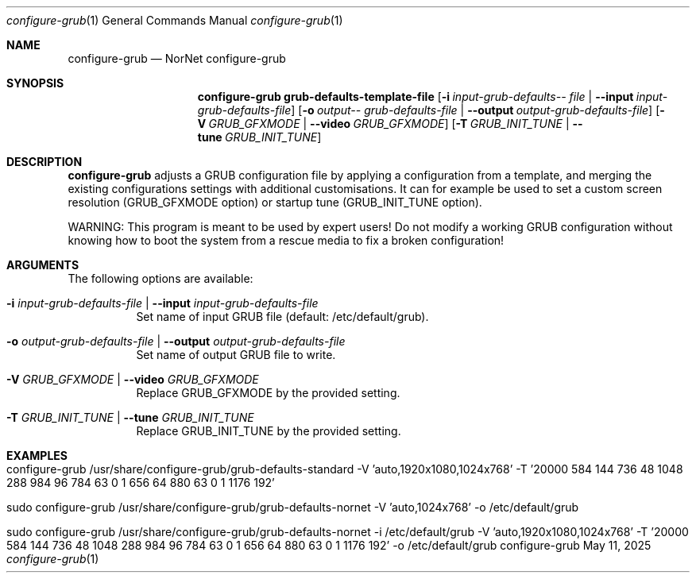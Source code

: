 .\" ==========================================================================
.\"         ____            _                     _____           _
.\"        / ___| _   _ ___| |_ ___ _ __ ___     |_   _|__   ___ | |___
.\"        \___ \| | | / __| __/ _ \ '_ ` _ \ _____| |/ _ \ / _ \| / __|
.\"         ___) | |_| \__ \ ||  __/ | | | | |_____| | (_) | (_) | \__ \
.\"        |____/ \__, |___/\__\___|_| |_| |_|     |_|\___/ \___/|_|___/
.\"               |___/
.\"                             --- System-Tools ---
.\"                  https://www.nntb.no/~dreibh/system-tools/
.\" ==========================================================================
.\"
.\" Configure-GRUB
.\" Copyright (C) 2013-2025 by Thomas Dreibholz
.\"
.\" This program is free software: you can redistribute it and/or modify
.\" it under the terms of the GNU General Public License as published by
.\" the Free Software Foundation, either version 3 of the License, or
.\" (at your option) any later version.
.\"
.\" This program is distributed in the hope that it will be useful,
.\" but WITHOUT ANY WARRANTY; without even the implied warranty of
.\" MERCHANTABILITY or FITNESS FOR A PARTICULAR PURPOSE.  See the
.\" GNU General Public License for more details.
.\"
.\" You should have received a copy of the GNU General Public License
.\" along with this program.  If not, see <http://www.gnu.org/licenses/>.
.\"
.\" Contact: thomas.dreibholz@gmail.com
.\"
.\" ###### Setup ############################################################
.Dd May 11, 2025
.Dt configure-grub 1
.Os configure-grub
.\" ###### Name #############################################################
.Sh NAME
.Nm configure-grub
.Nd NorNet configure-grub
.\" ###### Synopsis #########################################################
.Sh SYNOPSIS
.Nm configure-grub grub-defaults-template-file
.Op Fl i Ar input-\%grub-\%defaults-\%file | Fl Fl input Ar input-\%grub-\%defaults-\%file
.Op Fl o Ar output-\%grub-\%defaults-\%file | Fl Fl output Ar output-\%grub-\%defaults-\%file
.Op Fl V Ar GRUB_GFXMODE | Fl Fl video Ar GRUB_GFXMODE
.Op Fl T Ar GRUB_INIT_TUNE | Fl Fl tune Ar GRUB_INIT_TUNE
.\" ###### Description ######################################################
.Sh DESCRIPTION
.Nm configure-grub
adjusts a GRUB configuration file by applying a configuration
from a template, and merging the existing configurations settings with
additional customisations. It can for example be used to set a custom
screen resolution (GRUB_GFXMODE option) or startup tune (GRUB_INIT_TUNE
option).
.Pp
WARNING: This program is meant to be used by expert users! Do not modify
a working GRUB configuration without knowing how to boot the system from
a rescue media to fix a broken configuration!
.Pp
.\" ###### Arguments ########################################################
.Sh ARGUMENTS
The following options are available:
.Bl -tag -width indent
.It Fl i Ar input-grub-defaults-file | Fl Fl input Ar input-grub-defaults-file
Set name of input GRUB file (default: /etc/default/grub).
.It Fl o Ar output-grub-defaults-file | Fl Fl output Ar output-grub-defaults-file
Set name of output GRUB file to write.
.It Fl V Ar GRUB_GFXMODE | Fl Fl video Ar GRUB_GFXMODE
Replace GRUB_GFXMODE by the provided setting.
.It Fl T Ar GRUB_INIT_TUNE | Fl Fl tune Ar GRUB_INIT_TUNE
Replace GRUB_INIT_TUNE by the provided setting.
.El
.\" ###### Examples #########################################################
.Sh EXAMPLES
.Bl -tag -width indent
.It configure-grub /usr/share/configure-grub/grub-defaults-standard \
   -V 'auto,1920x1080,1024x768' \
   -T '20000 584 144 736 48 1048 288 984 96 784 63 0 1 656 64 880 63 0 1 1176 192'
.It sudo configure-grub /usr/share/configure-grub/grub-defaults-nornet \
   -V 'auto,1024x768' \
   -o /etc/default/grub
.It sudo configure-grub /usr/share/configure-grub/grub-defaults-nornet \
   -i /etc/default/grub \
   -V 'auto,1920x1080,1024x768' \
   -T '20000 584 144 736 48 1048 288 984 96 784 63 0 1 656 64 880 63 0 1 1176 192' \
   -o /etc/default/grub
.El
